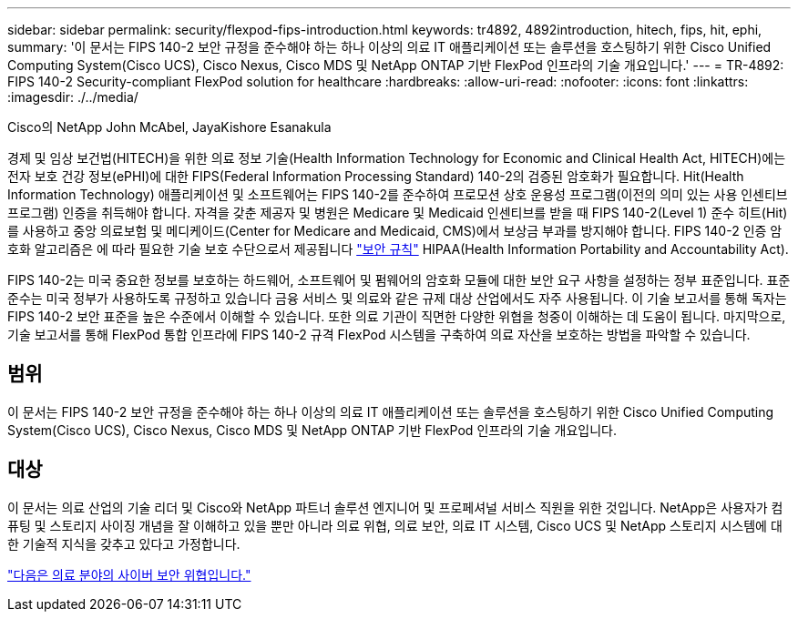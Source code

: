 ---
sidebar: sidebar 
permalink: security/flexpod-fips-introduction.html 
keywords: tr4892, 4892introduction, hitech, fips, hit, ephi, 
summary: '이 문서는 FIPS 140-2 보안 규정을 준수해야 하는 하나 이상의 의료 IT 애플리케이션 또는 솔루션을 호스팅하기 위한 Cisco Unified Computing System(Cisco UCS), Cisco Nexus, Cisco MDS 및 NetApp ONTAP 기반 FlexPod 인프라의 기술 개요입니다.' 
---
= TR-4892: FIPS 140-2 Security-compliant FlexPod solution for healthcare
:hardbreaks:
:allow-uri-read: 
:nofooter: 
:icons: font
:linkattrs: 
:imagesdir: ./../media/


Cisco의 NetApp John McAbel, JayaKishore Esanakula

경제 및 임상 보건법(HITECH)을 위한 의료 정보 기술(Health Information Technology for Economic and Clinical Health Act, HITECH)에는 전자 보호 건강 정보(ePHI)에 대한 FIPS(Federal Information Processing Standard) 140-2의 검증된 암호화가 필요합니다. Hit(Health Information Technology) 애플리케이션 및 소프트웨어는 FIPS 140-2를 준수하여 프로모션 상호 운용성 프로그램(이전의 의미 있는 사용 인센티브 프로그램) 인증을 취득해야 합니다. 자격을 갖춘 제공자 및 병원은 Medicare 및 Medicaid 인센티브를 받을 때 FIPS 140-2(Level 1) 준수 히트(Hit)를 사용하고 중앙 의료보험 및 메디케이드(Center for Medicare and Medicaid, CMS)에서 보상금 부과를 방지해야 합니다. FIPS 140-2 인증 암호화 알고리즘은 에 따라 필요한 기술 보호 수단으로서 제공됩니다 https://www.hhs.gov/hipaa/for-professionals/security/laws-regulations/index.html["보안 규칙"^] HIPAA(Health Information Portability and Accountability Act).

FIPS 140-2는 미국 중요한 정보를 보호하는 하드웨어, 소프트웨어 및 펌웨어의 암호화 모듈에 대한 보안 요구 사항을 설정하는 정부 표준입니다. 표준 준수는 미국 정부가 사용하도록 규정하고 있습니다 금융 서비스 및 의료와 같은 규제 대상 산업에서도 자주 사용됩니다. 이 기술 보고서를 통해 독자는 FIPS 140-2 보안 표준을 높은 수준에서 이해할 수 있습니다. 또한 의료 기관이 직면한 다양한 위협을 청중이 이해하는 데 도움이 됩니다. 마지막으로, 기술 보고서를 통해 FlexPod 통합 인프라에 FIPS 140-2 규격 FlexPod 시스템을 구축하여 의료 자산을 보호하는 방법을 파악할 수 있습니다.



== 범위

이 문서는 FIPS 140-2 보안 규정을 준수해야 하는 하나 이상의 의료 IT 애플리케이션 또는 솔루션을 호스팅하기 위한 Cisco Unified Computing System(Cisco UCS), Cisco Nexus, Cisco MDS 및 NetApp ONTAP 기반 FlexPod 인프라의 기술 개요입니다.



== 대상

이 문서는 의료 산업의 기술 리더 및 Cisco와 NetApp 파트너 솔루션 엔지니어 및 프로페셔널 서비스 직원을 위한 것입니다. NetApp은 사용자가 컴퓨팅 및 스토리지 사이징 개념을 잘 이해하고 있을 뿐만 아니라 의료 위협, 의료 보안, 의료 IT 시스템, Cisco UCS 및 NetApp 스토리지 시스템에 대한 기술적 지식을 갖추고 있다고 가정합니다.

link:flexpod-fips-cybersecurity-threats-in-healthcare.html["다음은 의료 분야의 사이버 보안 위협입니다."]
